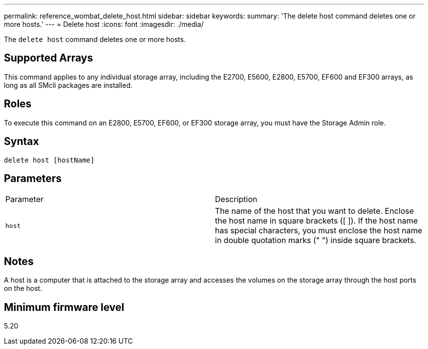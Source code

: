 ---
permalink: reference_wombat_delete_host.html
sidebar: sidebar
keywords: 
summary: 'The delete host command deletes one or more hosts.'
---
= Delete host
:icons: font
:imagesdir: ./media/

[.lead]
The `delete host` command deletes one or more hosts.

== Supported Arrays

This command applies to any individual storage array, including the E2700, E5600, E2800, E5700, EF600 and EF300 arrays, as long as all SMcli packages are installed.

== Roles

To execute this command on an E2800, E5700, EF600, or EF300 storage array, you must have the Storage Admin role.

== Syntax

----
delete host [hostName]
----

== Parameters

|===
| Parameter| Description
a|
`host`
a|
The name of the host that you want to delete. Enclose the host name in square brackets ([ ]). If the host name has special characters, you must enclose the host name in double quotation marks (" ") inside square brackets.
|===

== Notes

A host is a computer that is attached to the storage array and accesses the volumes on the storage array through the host ports on the host.

== Minimum firmware level

5.20
